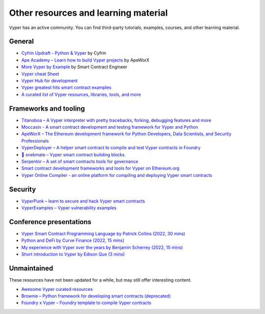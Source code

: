 .. _resources:

Other resources and learning material
#####################################

Vyper has an active community. You can find third-party tutorials, examples, courses, and other learning material.

General
-------

- `Cyfrin Updraft - Python & Vyper <https://updraft.cyfrin.io/courses/intro-python-vyper-smart-contract-development/>`_ by Cyfrin
- `Ape Academy – Learn how to build Vyper projects <https://academy.apeworx.io/>`_ by ApeWorX
- `More Vyper by Example <https://vyper-by-example.org/>`_ by Smart Contract Engineer
- `Vyper cheat Sheet <https://reference.auditless.com/cheatsheet>`_
- `Vyper Hub for development <https://github.com/zcor/vyper-dev>`_
- `Vyper greatest hits smart contract examples <https://github.com/pynchmeister/vyper-greatest-hits/tree/main/contracts>`_
- `A curated list of Vyper resources, libraries, tools, and more <https://github.com/stars/pcaversaccio/lists/vyper>`_

Frameworks and tooling
----------------------

- `Titanoboa – A Vyper interpreter with pretty tracebacks, forking, debugging features and more <https://github.com/vyperlang/titanoboa/>`_
- `Moccasin - A smart contract development and testing framework for Vyper and Python <https://cyfrin.github.io/moccasin/>`_
- `ApeWorX – The Ethereum development framework for Python Developers, Data Scientists, and Security Professionals <https://www.apeworx.io/>`_
- `VyperDeployer – A helper smart contract to compile and test Vyper contracts in Foundry <https://github.com/pcaversaccio/snekmate/blob/main/lib/utils/VyperDeployer.sol>`_
- `🐍 snekmate – Vyper smart contract building blocks <https://github.com/pcaversaccio/snekmate>`_
- `Serpentor – A set of smart contracts tools for governance <https://github.com/yearn/serpentor>`_
- `Smart contract development frameworks and tools for Vyper on Ethereum.org <https://ethereum.org/en/developers/docs/programming-languages/python/>`_
- `Vyper Online Compiler - an online platform for compiling and deploying Vyper smart contracts <https://github.com/0x0077/vyper-online-compiler>`_

Security
--------

- `VyperPunk – learn to secure and hack Vyper smart contracts <https://github.com/SupremacyTeam/VyperPunk>`_
- `VyperExamples – Vyper vulnerability examples <https://www.vyperexamples.com/reentrancy>`_

Conference presentations
------------------------

- `Vyper Smart Contract Programming Language by Patrick Collins (2022, 30 mins) <https://www.youtube.com/watch?v=b-sOMNF9quo&t=1444s>`_
- `Python and DeFi by Curve Finance (2022, 15 mins) <https://www.youtube.com/watch?v=4HOU3z0LoDg>`_
- `My experience with Vyper over the years by Benjamin Scherrey (2022, 15 mins) <https://www.youtube.com/watch?v=_j7qF_GlyWE>`_
- `Short introduction to Vyper by Edison Que (3 mins) <https://www.youtube.com/watch?v=dXqln-keyHw&t=4s>`_

Unmaintained
------------

These resources have not been updated for a while, but may still offer interesting content.

- `Awesome Vyper curated resources <https://github.com/spadebuilders/awesome-vyper>`_
- `Brownie – Python framework for developing smart contracts (deprecated) <https://eth-brownie.readthedocs.io/en/stable/>`_
- `Foundry x Vyper – Foundry template to compile Vyper contracts <https://github.com/0xKitsune/Foundry-Vyper>`_
